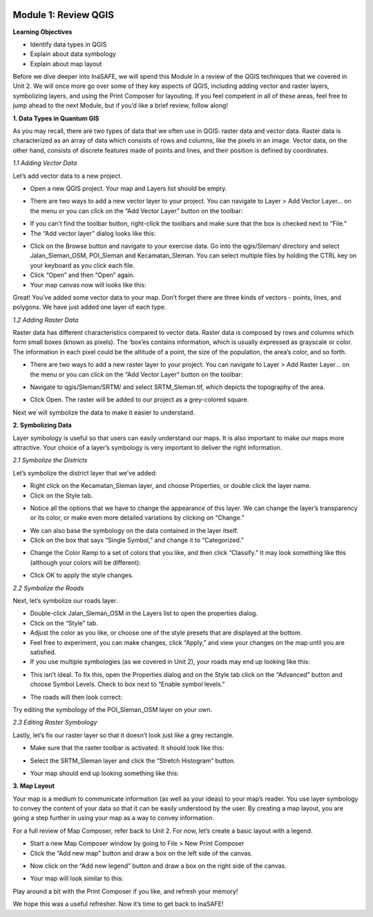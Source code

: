 .. image:: /static/training/intermediate/qgis-inasafe/image6.png


Module 1: Review QGIS
=====================

**Learning Objectives**

- Identify data types in QGIS
- Explain about data symbology
- Explain about map layout

Before we dive deeper into InaSAFE,  we will spend this Module in a review of the QGIS techniques that we covered in Unit 2.  We will once more go over some of they key aspects of QGIS, including adding vector and raster layers, symbolizing layers, and using the Print Composer for layouting.  If you feel competent in all of these areas, feel free to jump ahead to the next Module, but if you’d like a brief review, follow along!

**1. Data Types in Quantum GIS**

As you may recall, there are two types of data that we often use in QGIS: raster data and vector data.  Raster data is characterized as an array of data which consists of rows and columns, like the pixels in an image.  Vector data, on the other hand, consists of discrete features made of points and lines, and their position is defined by coordinates.

*1.1  Adding Vector Data*

Let’s add vector data to a new project.

- Open a new QGIS project.  Your map and Layers list should be empty.

.. image:: /static/training/intermediate/qgis-inasafe/image7.png
 
- There are two ways to add a new vector layer to your project.  You can navigate to Layer > Add Vector Layer... on the menu or you can click on the “Add Vector Layer” button on the toolbar:

.. image:: /static/training/intermediate/qgis-inasafe/image8.png
 
- If you can’t find the toolbar button, right-click the toolbars and make sure that the box is checked next to “File.”
- The “Add vector layer” dialog looks like this:

.. image:: /static/training/intermediate/qgis-inasafe/image9.png
 
- Click on the Browse button and navigate to your exercise data.  Go into the qgis/Sleman/ directory and select Jalan_Sleman_OSM, POI_Sleman and Kecamatan_Sleman.  You can select multiple files by holding the CTRL key on your keyboard as you click each file.
- Click “Open” and then “Open” again.
- Your map canvas now will looks like this:

.. image:: /static/training/intermediate/qgis-inasafe/image10.png
 
Great!  You’ve added some vector data to your map.  Don’t forget there are three kinds of vectors - points, lines, and polygons.  We have just added one layer of each type.

*1.2  Adding Raster Data*

Raster data has different characteristics compared to vector data. Raster data is composed by rows and columns which form small boxes (known as pixels). The ‘box’es contains information, which is usually expressed as grayscale or color. The information in each pixel could be the altitude of a point, the size of the population, the area’s color, and so forth.

- There are two ways to add a new raster layer to your project.  You can navigate to Layer > Add Raster Layer... on the menu or you can click on the “Add Vector Layer” button on the toolbar:

.. image:: /static/training/intermediate/qgis-inasafe/image11.png
 
- Navigate to qgis/Sleman/SRTM/ and select SRTM_Sleman.tif, which depicts the topography of the area.

.. image:: /static/training/intermediate/qgis-inasafe/image12.png
 
- Click Open.  The raster will be added to our project as a grey-colored square.

.. image:: /static/training/intermediate/qgis-inasafe/image13.png
 
Next we will symbolize the data to make it easier to understand.

**2. Symbolizing Data**

Layer symbology is useful so that users can easily understand our maps.  It is also important to make our maps more attractive.  Your choice of a layer’s symbology is very important to deliver the right information.

*2.1  Symbolize the Districts*

Let’s symbolize the district layer that we’ve added:

- Right click on the Kecamatan_Sleman layer, and choose Properties, or double click the layer name.
- Click on the Style tab.

.. image:: /static/training/intermediate/qgis-inasafe/image14.png
 
- Notice all the options that we have to change the appearance of this layer.  We can change the layer’s transparency or its color, or make even more detailed variations by clicking on “Change.”

.. image:: /static/training/intermediate/qgis-inasafe/image15.png
  
- We can also base the symbology on the data contained in the layer itself.
- Click on the box that says “Single Symbol,” and change it to “Categorized.”

.. image:: /static/training/intermediate/qgis-inasafe/image16.png
 
- Change the Color Ramp to a set of colors that you like, and then click “Classify.”  It may look something like this (although your colors will be different):

.. image:: /static/training/intermediate/qgis-inasafe/image17.png
 
- Click OK to apply the style changes.

*2.2  Symbolize the Roads*

Next, let’s symbolize our roads layer.

- Double-click Jalan_Sleman_OSM in the Layers list to open the properties dialog.
- Click on the “Style” tab.
- Adjust the color as you like, or choose one of the style presets that are displayed at the bottom.
- Feel free to experiment, you can make changes, click “Apply,” and view your changes on the map until you are satisfied.
- If you use multiple symbologies (as we covered in Unit 2), your roads may end up looking like this:

.. image:: /static/training/intermediate/qgis-inasafe/image18.png

- This isn’t ideal.  To fix this, open the Properties dialog and on the Style tab click on the “Advanced” button and choose Symbol Levels.  Check to box next to “Enable symbol levels.”

.. image:: /static/training/intermediate/qgis-inasafe/image19.png
 
- The roads will then look correct:

.. image:: /static/training/intermediate/qgis-inasafe/image20.png
 
Try editing the symbology of the POI_Sleman_OSM layer on your own.

*2.3  Editing Raster Symbology*

Lastly, let’s fix our raster layer so that it doesn’t look just like a grey rectangle.

- Make sure that the raster toolbar is activated.  It should look like this:

.. image:: /static/training/intermediate/qgis-inasafe/image21.png

- Select the SRTM_Sleman layer and click the “Stretch Histogram” button.

.. image:: /static/training/intermediate/qgis-inasafe/image22.png
 
- Your map should end up looking something like this:

.. image:: /static/training/intermediate/qgis-inasafe/image23.png
 
**3. Map Layout**

Your map is a medium to communicate information (as well as your ideas) to your map’s reader.  You use layer symbology to convey the content of your data so that it can be easily understood by the user.  By creating a map layout, you are going a step further in using your map as a way to convey information.

For a full review of Map Composer, refer back to Unit 2.  For now, let’s create a basic layout with a legend.

- Start a new Map Composer window by going to File > New Print Composer
- Click the “Add new map” button and draw a box on the left side of the canvas.

.. image:: /static/training/intermediate/qgis-inasafe/image24.png
 
- Now click on the “Add new legend” button and draw a box on the right side of the canvas.

.. image:: /static/training/intermediate/qgis-inasafe/image25.png
 
- Your map will look similar to this:

.. image:: /static/training/intermediate/qgis-inasafe/image26.png
 
Play around a bit with the Print Composer if you like, and refresh your memory!

We hope this was a useful refresher.  Now it’s time to get back to InaSAFE!



 